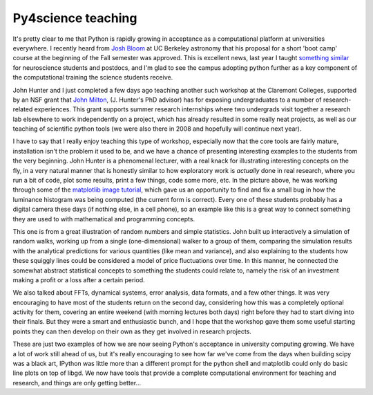 =====================
 Py4science teaching
=====================

It's pretty clear to me that Python is rapidly growing in acceptance as a
computational platform at universities everywhere.  I recently heard from `Josh
Bloom`_ at UC Berkeley astronomy that his proposal for a short 'boot camp'
course at the beginning of the Fall semester was approved.  This is excellent
news, last year I taught `something similar`_ for neuroscience students and
postdocs, and I'm glad to see the campus adopting python further as a key
component of the computational training the science students receive.

.. _Josh Bloom: http://astro.berkeley.edu/~jbloom/
.. _something similar: http://fperez.org/py4science/workshop_berkeley_2008.html



John Hunter and I just completed a few days ago teaching another such workshop
at the Claremont Colleges, supported by an NSF grant that `John Milton`_,
(J. Hunter's PhD advisor) has for exposing undergraduates to a number of
research-related experiences.  This grant supports summer research internships
where two undergrads visit together a research lab elsewhere to work
independently on a project, which has already resulted in some really neat
projects, as well as our teaching of scientific python tools (we were also
there in 2008 and hopefully will continue next year).

.. _John Milton: http://faculty.jsd.claremont.edu/jmilton/

I have to say that I really enjoy teaching this type of workshop, especially
now that the core tools are fairly mature, installation isn't the problem it
used to be, and we have a chance of presenting interesting examples to the
students from the very beginning.  John Hunter is a phenomenal lecturer, with a
real knack for illustrating interesting concepts on the fly, in a very natural
manner that is honestly similar to how exploratory work is *actually* done in
real research, where you run a bit of code, plot some results, print a few
things, code some more, etc.  In the picture above, he was working through some
of the `matplotlib image tutorial
<http://matplotlib.sourceforge.net/users/image_tutorial.html>`_, which gave us
an opportunity to find and fix a small bug in how the luminance histogram was
being computed (the current form is correct).  Every one of these students
probably has a digital camera these days (if nothing else, in a cell phone), so
an example like this is a great way to connect something they are used to with
mathematical and programming concepts.


This one is from a great illustration of random numbers and simple statistics.
John built up interactively a simulation of random walks, working up from a
single (one-dimensional) walker to a group of them, comparing the simulation
results with the analytical predictions for various quantities (like mean and
variance), and also explaining to the students how these squiggly lines could
be considered a model of price fluctuations over time.  In this manner, he
connected the somewhat abstract statistical concepts to something the students
could relate to, namely the risk of an investment making a profit or a loss
after a certain period.

We also talked about FFTs, dynamical systems, error analysis, data formats, and
a few other things.  It was very encouraging to have most of the students
return on the second day, considering how this was a completely optional
activity for them, covering an entire weekend (with morning lectures both days)
right before they had to start diving into their finals.  But they were a smart
and enthusiastic bunch, and I hope that the workshop gave them some useful
starting points they can then develop on their own as they get involved in
research projects.

These are just two examples of how we are now seeing Python's acceptance in
university computing growing.  We have a lot of work still ahead of us, but
it's really encouraging to see how far we've come from the days when building
scipy was a black art, IPython was little more than a different prompt for the
python shell and matplotlib could only do basic line plots on top of libgd.  We
now have tools that provide a complete computational environment for teaching
and research, and things are only getting better...
